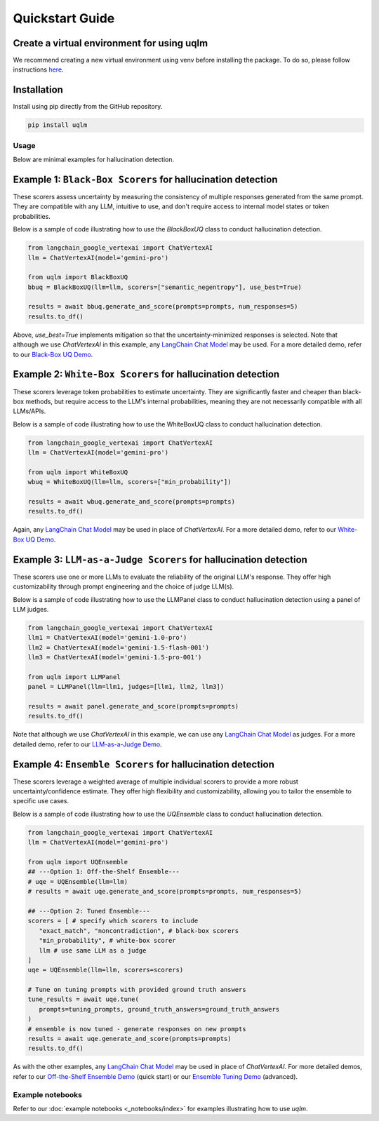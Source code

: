 Quickstart Guide
================


Create a virtual environment for using uqlm
^^^^^^^^^^^^^^^^^^^^^^^^^^^^^^^^^^^^^^^^^^^

We recommend creating a new virtual environment using venv before installing the package. To do so, please follow instructions `here <https://docs.python.org/3/library/venv.html>`_.

Installation
^^^^^^^^^^^^

Install using pip directly from the GitHub repository.

.. code-block:: bash

   pip install uqlm

Usage
-----

Below are minimal examples for hallucination detection.


Example 1: ``Black-Box Scorers`` for hallucination detection
^^^^^^^^^^^^^^^^^^^^^^^^^^^^^^^^^^^^^^^^^^^^^^^^^^^^^^^^^^^^

These scorers assess uncertainty by measuring the consistency of multiple responses generated from the same prompt. They are compatible with any LLM, intuitive to use, and don't require access to internal model states or token probabilities.

Below is a sample of code illustrating how to use the `BlackBoxUQ` class to conduct hallucination detection.

.. code-block:: python

   from langchain_google_vertexai import ChatVertexAI
   llm = ChatVertexAI(model='gemini-pro')

   from uqlm import BlackBoxUQ
   bbuq = BlackBoxUQ(llm=llm, scorers=["semantic_negentropy"], use_best=True)

   results = await bbuq.generate_and_score(prompts=prompts, num_responses=5)
   results.to_df()

.. raw:: html

   <p align="center">
     <img src="./_static/images/black_box_output4.png" />
   </p>

Above, `use_best=True` implements mitigation so that the uncertainty-minimized responses is selected. Note that although we use `ChatVertexAI` in this example, any `LangChain Chat Model <https://js.langchain.com/docs/integrations/chat/>`_  may be used. For a more detailed demo, refer to our `Black-Box UQ Demo <_notebooks/examples/black_box_demo.ipynb>`_.


Example 2: ``White-Box Scorers`` for hallucination detection
^^^^^^^^^^^^^^^^^^^^^^^^^^^^^^^^^^^^^^^^^^^^^^^^^^^^^^^^^^^^

These scorers leverage token probabilities to estimate uncertainty. They are significantly faster and cheaper than black-box methods, but require access to the LLM's internal probabilities, meaning they are not necessarily compatible with all LLMs/APIs.

Below is a sample of code illustrating how to use the WhiteBoxUQ class to conduct hallucination detection.

.. code-block:: python

   from langchain_google_vertexai import ChatVertexAI
   llm = ChatVertexAI(model='gemini-pro')

   from uqlm import WhiteBoxUQ
   wbuq = WhiteBoxUQ(llm=llm, scorers=["min_probability"])

   results = await wbuq.generate_and_score(prompts=prompts)
   results.to_df()

.. raw:: html

   <p align="center">
     <img src="./_static/images/white_box_output2.png" />
   </p>

Again, any `LangChain Chat Model <https://js.langchain.com/docs/integrations/chat/>`_ may be used in place of `ChatVertexAI`. For a more detailed demo, refer to our `White-Box UQ Demo <_notebooks/examples/white_box_demo.ipynb>`_.


Example 3: ``LLM-as-a-Judge Scorers`` for hallucination detection
^^^^^^^^^^^^^^^^^^^^^^^^^^^^^^^^^^^^^^^^^^^^^^^^^^^^^^^^^^^^^^^^^

These scorers use one or more LLMs to evaluate the reliability of the original LLM's response. They offer high customizability through prompt engineering and the choice of judge LLM(s).

Below is a sample of code illustrating how to use the LLMPanel class to conduct hallucination detection using a panel of LLM judges.

.. code-block:: python

   from langchain_google_vertexai import ChatVertexAI
   llm1 = ChatVertexAI(model='gemini-1.0-pro')
   llm2 = ChatVertexAI(model='gemini-1.5-flash-001')
   llm3 = ChatVertexAI(model='gemini-1.5-pro-001')

   from uqlm import LLMPanel
   panel = LLMPanel(llm=llm1, judges=[llm1, llm2, llm3])

   results = await panel.generate_and_score(prompts=prompts)
   results.to_df()

.. raw:: html

   <p align="center">
     <img src="./_static/images/panel_output2.png" />
   </p>

Note that although we use `ChatVertexAI` in this example, we can use any `LangChain Chat Model <https://js.langchain.com/docs/integrations/chat/>`_ as judges. For a more detailed demo, refer to our `LLM-as-a-Judge Demo <_notebooks/examples/judges_demo.ipynb>`_.


Example 4: ``Ensemble Scorers`` for hallucination detection
^^^^^^^^^^^^^^^^^^^^^^^^^^^^^^^^^^^^^^^^^^^^^^^^^^^^^^^^^^^

These scorers leverage a weighted average of multiple individual scorers to provide a more robust uncertainty/confidence estimate. They offer high flexibility and customizability, allowing you to tailor the ensemble to specific use cases.

Below is a sample of code illustrating how to use the `UQEnsemble` class to conduct hallucination detection.

.. code-block:: python

   from langchain_google_vertexai import ChatVertexAI
   llm = ChatVertexAI(model='gemini-pro')

   from uqlm import UQEnsemble
   ## ---Option 1: Off-the-Shelf Ensemble---
   # uqe = UQEnsemble(llm=llm)
   # results = await uqe.generate_and_score(prompts=prompts, num_responses=5)

   ## ---Option 2: Tuned Ensemble---
   scorers = [ # specify which scorers to include
      "exact_match", "noncontradiction", # black-box scorers
      "min_probability", # white-box scorer
      llm # use same LLM as a judge
   ]
   uqe = UQEnsemble(llm=llm, scorers=scorers)

   # Tune on tuning prompts with provided ground truth answers
   tune_results = await uqe.tune(
      prompts=tuning_prompts, ground_truth_answers=ground_truth_answers
   )
   # ensemble is now tuned - generate responses on new prompts
   results = await uqe.generate_and_score(prompts=prompts)
   results.to_df()

.. raw:: html

   <p align="center">
     <img src="./_static/images/uqensemble_output2.png" />
   </p>

As with the other examples, any `LangChain Chat Model <https://js.langchain.com/docs/integrations/chat/>`_ may be used in place of `ChatVertexAI`. For more detailed demos, refer to our `Off-the-Shelf Ensemble Demo <_notebooks/examples/ensemble_off_the_shelf_demo.ipynb>`_ (quick start) or our `Ensemble Tuning Demo <_notebooks/examples/ensemble_tuning_demo.ipynb>`_ (advanced).


Example notebooks
-----------------
Refer to our :doc:`example notebooks <_notebooks/index>` for examples illustrating how to use `uqlm`.